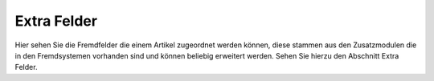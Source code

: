 Extra Felder
^^^^^^^^^^^^

Hier sehen Sie die Fremdfelder die einem Artikel zugeordnet werden können, diese stammen aus den Zusatzmodulen die in
den Fremdsystemen vorhanden sind und können beliebig erweitert werden. Sehen Sie hierzu den Abschnitt Extra Felder.
